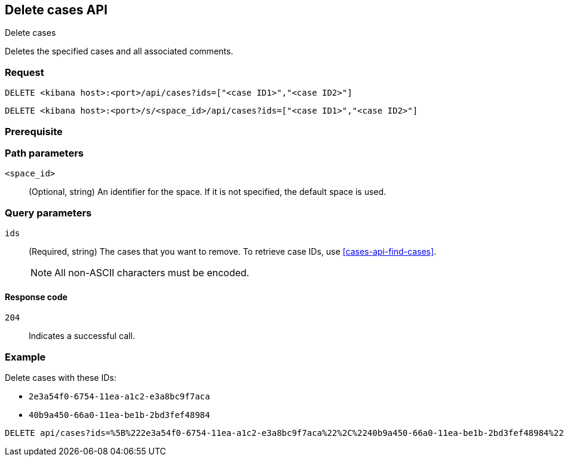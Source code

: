 [[cases-api-delete-case]]
== Delete cases API
++++
<titleabbrev>Delete cases</titleabbrev>
++++

Deletes the specified cases and all associated comments.

=== Request

`DELETE <kibana host>:<port>/api/cases?ids=["<case ID1>","<case ID2>"]`

`DELETE <kibana host>:<port>/s/<space_id>/api/cases?ids=["<case ID1>","<case ID2>"]`

=== Prerequisite

////
//TBD, for example
You must have `read` privileges for the *Cases* feature in the *Management*,
*{observability}*, or *Security* section of the
<<kibana-feature-privileges,{kib} feature privileges>>, depending on the
`owner` of the cases you're seeking.
////

=== Path parameters

`<space_id>`::
(Optional, string) An identifier for the space. If it is not specified, the default space is used.

=== Query parameters

`ids`::
(Required, string) The cases that you want to remove. To retrieve case IDs, use
<<cases-api-find-cases>>.
+
NOTE: All non-ASCII characters must be encoded.

==== Response code

`204`::
   Indicates a successful call.

=== Example

Delete cases with these IDs:

* `2e3a54f0-6754-11ea-a1c2-e3a8bc9f7aca`
* `40b9a450-66a0-11ea-be1b-2bd3fef48984`

[source,console]
--------------------------------------------------
DELETE api/cases?ids=%5B%222e3a54f0-6754-11ea-a1c2-e3a8bc9f7aca%22%2C%2240b9a450-66a0-11ea-be1b-2bd3fef48984%22%5D
--------------------------------------------------
// KIBANA
